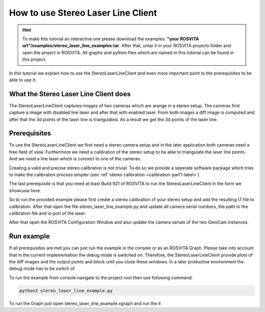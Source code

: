 .. _stereo_laser_line_label:

***********************************
How to use Stereo Laser Line Client
***********************************

.. hint:: To make this tutorial an interactive one please download the examples: **"your ROSVITA url"/examples/stereo_laser_line_examples.tar**. After that, untar it in your ROSVITA projects folder and open the project in ROSVITA. All graphs and python files which are named in this tutorial can be found in this project.

In this tutorial we explain how to use the StereoLaserLineClient and even more important
point to the prerequisites to be able to use it.

What the Stereo Laser Line Client does
--------------------------------------

The StereoLaserLineClient captures images of two cameras which are arange in a stereo setup.
The cameras first capture a image with disabled line laser and after that with enabled laser.
From both images a diff image is computed and after that the 3d points of the laser line is
triangulated. As a result we get the 3d points of the laser line.

Prerequisites
-------------

To use the StereoLaserLineClient we first need a stereo camera setup and in the later application
both cameras need a free field of view. Furthermore we need a calibration of the stereo setup to be
able to triangulate the laser line points. And we need a line laser which is connect to one of the
cameras.

Creating a valid and precise stereo calibration is not trivial. To do so we provide a seperate
software package which tries to make the calibration process simpler (see :ref:`stereo calibration <calibration-part1-label>`)

The last prerequisite is that you need at least Build 921 of ROSVITA to run the
StereoLaserLineClient in the form we showcase here.

So to run the provided example please first create a stereo calibration of your stereo setup and add
the resulting t7 file to calibration. After that open the file stereo_laser_line_example.py and update all camera serial numbers, the path to the calibration file and io port of the laser.

After that open the ROSVITA Configuration Window and also update the camera serials of the two GeniCam instances.

Run example
-----------

If all prerequisites are met you can just run the example in the console or as an ROSVITA Graph.
Please take into account that in the current implementation the debug mode is switched on. Therefore, the StereoLaserLineClient provide plots of the diff images and the output points and block until you close these windows. In a later productive environment the debug mode has to be switch of.

To run the example from console navigate to the project root then use following command:

.. code-block:: bash

  python3 stereo_laser_line_example.py

To run the Graph just open stereo_laser_line_example.xgraph and run the it
